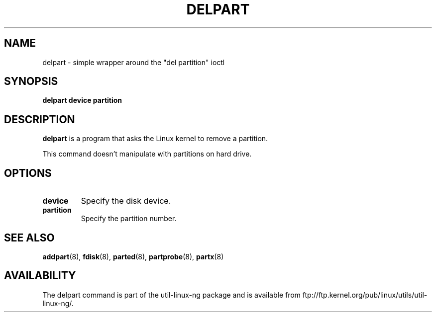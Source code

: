 .\" delpart.8 --
.\" Copyright 2007 Karel Zak <kzak@redhat.com>
.\" Copyright 2007 Red Hat, Inc.
.\" May be distributed under the GNU General Public License
.TH DELPART 8 "11 Jan 2007"
.SH NAME
delpart \-
simple wrapper around the "del partition" ioctl
.SH SYNOPSIS
.B delpart device partition
.SH DESCRIPTION
.B delpart
is a program that asks the Linux kernel to remove a partition.

This command doesn't manipulate with partitions on hard drive.

.SH OPTIONS
.TP
.BI device
Specify the disk device.
.TP
.BI partition
Specify the partition number.

.SH SEE ALSO
.BR addpart (8),
.BR fdisk (8),
.BR parted (8),
.BR partprobe (8),
.BR partx (8)
.SH AVAILABILITY
The delpart command is part of the util-linux-ng package and is available from
ftp://ftp.kernel.org/pub/linux/utils/util-linux-ng/.
